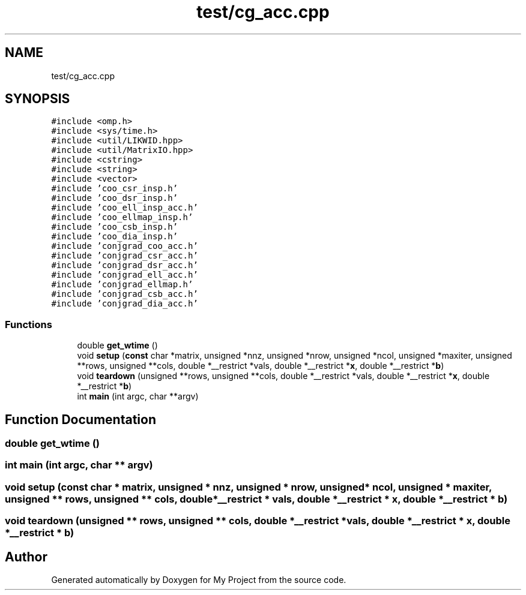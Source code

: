.TH "test/cg_acc.cpp" 3 "Sun Jul 12 2020" "My Project" \" -*- nroff -*-
.ad l
.nh
.SH NAME
test/cg_acc.cpp
.SH SYNOPSIS
.br
.PP
\fC#include <omp\&.h>\fP
.br
\fC#include <sys/time\&.h>\fP
.br
\fC#include <util/LIKWID\&.hpp>\fP
.br
\fC#include <util/MatrixIO\&.hpp>\fP
.br
\fC#include <cstring>\fP
.br
\fC#include <string>\fP
.br
\fC#include <vector>\fP
.br
\fC#include 'coo_csr_insp\&.h'\fP
.br
\fC#include 'coo_dsr_insp\&.h'\fP
.br
\fC#include 'coo_ell_insp_acc\&.h'\fP
.br
\fC#include 'coo_ellmap_insp\&.h'\fP
.br
\fC#include 'coo_csb_insp\&.h'\fP
.br
\fC#include 'coo_dia_insp\&.h'\fP
.br
\fC#include 'conjgrad_coo_acc\&.h'\fP
.br
\fC#include 'conjgrad_csr_acc\&.h'\fP
.br
\fC#include 'conjgrad_dsr_acc\&.h'\fP
.br
\fC#include 'conjgrad_ell_acc\&.h'\fP
.br
\fC#include 'conjgrad_ellmap\&.h'\fP
.br
\fC#include 'conjgrad_csb_acc\&.h'\fP
.br
\fC#include 'conjgrad_dia_acc\&.h'\fP
.br

.SS "Functions"

.in +1c
.ti -1c
.RI "double \fBget_wtime\fP ()"
.br
.ti -1c
.RI "void \fBsetup\fP (\fBconst\fP char *matrix, unsigned *nnz, unsigned *nrow, unsigned *ncol, unsigned *maxiter, unsigned **rows, unsigned **cols, double *__restrict *vals, double *__restrict *\fBx\fP, double *__restrict *\fBb\fP)"
.br
.ti -1c
.RI "void \fBteardown\fP (unsigned **rows, unsigned **cols, double *__restrict *vals, double *__restrict *\fBx\fP, double *__restrict *\fBb\fP)"
.br
.ti -1c
.RI "int \fBmain\fP (int argc, char **argv)"
.br
.in -1c
.SH "Function Documentation"
.PP 
.SS "double get_wtime ()"

.SS "int main (int argc, char ** argv)"

.SS "void setup (\fBconst\fP char * matrix, unsigned * nnz, unsigned * nrow, unsigned * ncol, unsigned * maxiter, unsigned ** rows, unsigned ** cols, double *__restrict * vals, double *__restrict * x, double *__restrict * b)"

.SS "void teardown (unsigned ** rows, unsigned ** cols, double *__restrict * vals, double *__restrict * x, double *__restrict * b)"

.SH "Author"
.PP 
Generated automatically by Doxygen for My Project from the source code\&.
